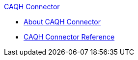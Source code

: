 .xref:index.adoc[CAQH Connector]
* xref:index.adoc[About CAQH Connector]
* xref:caqh-connector-reference.adoc[CAQH Connector Reference]
